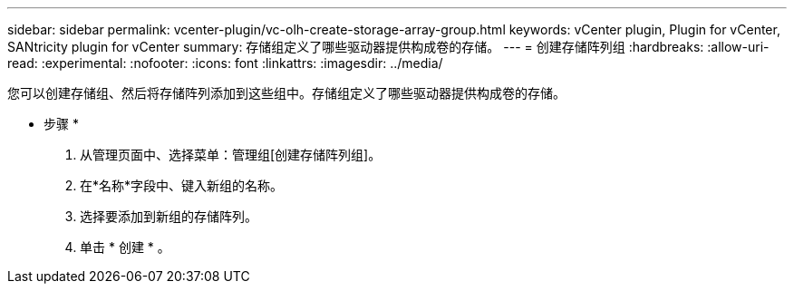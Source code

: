 ---
sidebar: sidebar 
permalink: vcenter-plugin/vc-olh-create-storage-array-group.html 
keywords: vCenter plugin, Plugin for vCenter, SANtricity plugin for vCenter 
summary: 存储组定义了哪些驱动器提供构成卷的存储。 
---
= 创建存储阵列组
:hardbreaks:
:allow-uri-read: 
:experimental: 
:nofooter: 
:icons: font
:linkattrs: 
:imagesdir: ../media/


[role="lead"]
您可以创建存储组、然后将存储阵列添加到这些组中。存储组定义了哪些驱动器提供构成卷的存储。

* 步骤 *

. 从管理页面中、选择菜单：管理组[创建存储阵列组]。
. 在*名称*字段中、键入新组的名称。
. 选择要添加到新组的存储阵列。
. 单击 * 创建 * 。

